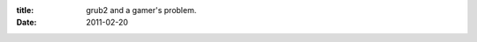 :title: grub2 and a gamer's problem.
:date: 2011-02-20

.. raw:: html

    As some of you may know, I am a gamer. Also, I am a software developer. I use Windows 7 for my gaming and Arch Linux for my dev work.<br /><br />The problem I've ran into, and some of my friends have complained about as well, is that when you go to reboot to your Windows install you have to sit around and wait for the grub prompt, then select the right entry, then you are clear to walk away while it boots.<br /><br />This is no longer a problem.<br /><br />If you are running Grub2, there is a simple solution, if you are not, I recommend switching to it (Archers, the installer installs Grub1 there is a nice wiki page about Grub2 if you'd like to switch).<br /><br />The solution makes it so we can choose what menu entry to boot before rebooting, then have it go back to the default before we set that on the next boot after that.<br /><br />The start of this solution is enabling saving of defaults for grub. This requires changing /etc/default/grub:<br /><pre class="brush: bash">GRUB_DEFAULT=0</pre>to <br /><pre class="brush: bash">GRUB_DEFAULT="saved"</pre><br />Some distros have a update-grub command, Arch Linux is not one of them, so then you reinstall grub which is as simple as a: (replace sda with your boot drive)<br /><pre class="brush: bash">sudo grub-install /dev/sda</pre><br />Then you can do: (replace 3 with the number or name of your windows menu entry 0 indexed)<br /><pre class="brush: bash">sudo grub-reboot 3<br />sudo reboot</pre><br />And there ya go, you will boot into windows, and when you reboot it will go back to linux.<br /><br />Enjoy,<br />Wraithan